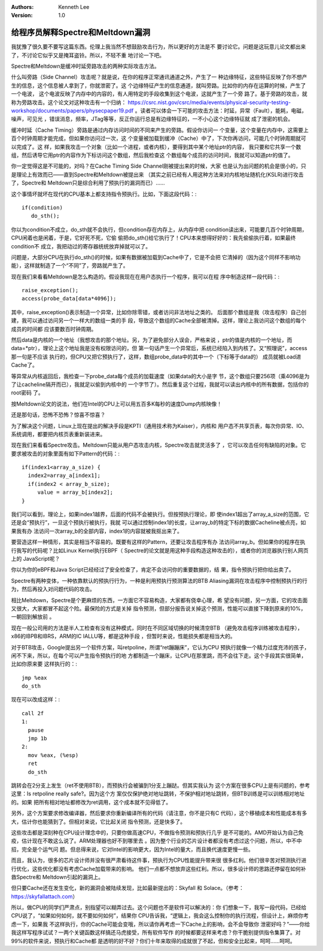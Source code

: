 .. Kenneth Lee 版权所有 2018-2020

:Authors: Kenneth Lee
:Version: 1.0

给程序员解释Spectre和Meltdown漏洞
*********************************

我犹豫了很久要不要写这篇东西。伦理上我当然不想鼓励攻击行为，所以更好的方法是不
要讨论它。问题是这玩意儿论文都出来了，不讨论它似乎又是掩耳盗铃。所以，不轻不重
地讨论一下吧。

Spectre和Meltdown是缓冲时延旁路攻击的两种实际攻击方法。

什么叫旁路（Side Channel）攻击呢？就是说，在你的程序正常通讯通道之外，产生了一
种边缘特征，这些特征反映了你不想产生的信息，这个信息被人拿到了，你就泄密了。这
个边缘特征产生的信息通道，就叫旁路。比如你的内存在运算的时候，产生了一个电波，
这个电波反映了内存中的内容的，有人用特定的手段收集到这个电波，这就产生了一个旁
路了。基于旁路的攻击，就称为旁路攻击。这个论文对这种攻击有一个归纳：
https://csrc.nist.gov/csrc/media/events/physical-security-testing-workshop/documents/papers/physecpaper19.pdf
。读者可以体会一下可能的攻击方法：时延，异常（Fault），能耗，电磁，噪声，可见光
，错误消息，频率，JTag等等，反正你运行总是有边缘特征的，一不小心这个边缘特征就
成了泄密的机会。

缓冲时延（Cache Timing）旁路是通过内存访问时间的不同来产生的旁路。假设你访问一
个变量，这个变量在内存中，这需要上百个时钟周期才能完成，但如果你访问过一次，这
个变量被加载到缓冲（Cache）中了，下次你再访问，可能几个时钟周期就可以完成了。这
样，如果我攻击一个对象（比如一个进程，或者内核），要得到其中某个地址ptr的内容，
我只要和它共享一个数组，然后诱导它用ptr的内容作为下标访问这个数组，然后我检查这
个数组每个成员的访问时间，我就可以知道ptr的值了。

你一定觉得这是不可能的，对吗？在Cache Timing Side Channel刚被提出来的时候，大家
也是认为出问题的机会是很小的，只是理论上有效而已——直到Spectre和Meltdown被提出来
（其实之前已经有人用这种方法来对内核地址随机化(KSLR)进行攻击了，Spectre和
Meltdown只是综合利用了预执行的漏洞而已）……

这个事情坏就坏在现代的CPU基本上都支持指令预执行。比如，下面这段代码：::

        if(condition)
           do_sth();

你以为condition不成立，do_sth就不会执行，但condition存在内存上，从内存中把
condition读出来，可能要几百个时钟周期，CPU闲着也是闲着，于是，它好死不死，它偷
偷把do_sth()给它执行了！CPU本来想得好好的：我先偷偷执行着，如果最终condition不
成立，我把动过的寄存器统统放弃掉就可以了。

问题是，大部分CPU在执行do_sth()的时候，如果有数据被加载到Cache中了，它是不会把
它清掉的（因为这个同样不影响功能），这样就制造了一个“不同”了，旁路就产生了。

现在我们来看看Meltdown是怎么构造的。假设我现在在用户态执行一个程序，我可以在程
序中制造这样一段代码：::

        raise_exception();
        access(probe_data[data*4096]);

其中，raise_exception()表示制造一个异常，比如你除零错，或者访问非法地址之类的。
后面那个数组是我（攻击程序）自己创建，我可以通过访问另一个一样大的数组一类的手
段，导致这个数组的Cache全部被清掉。这样，理论上我访问这个数组的每个成员的时间都
应该要数百时钟周期。

然后data是内核的一个地址（我想攻击的那个地址。另，为了避免部分人误会，严格来说
，ptr的值是内核的一个地址，而data=*ptr），理论上这个地址我是没有权限访问的，但
第一句话产生一个异常后，系统已经陷入到内核了。又“照理说”，access那一句是不应该
执行的，但CPU又把它预执行了，这样，数组probe_data中的其中一个（下标等于data的）
成员就被Load进Cache了。

等异常从内核返回后，我检查一下probe_data每个成员的加载速度（如果data的大小是字
节，这个数组只要256项（乘4096是为了让cacheline隔开而已），我就足以偷到内核中的
一个字节了）。然后重复这个过程，我就可以读出内核中的所有数据，包括你的root密码
了。

按Meltdown论文的说法，他们在Intel的CPU上可以用五百多K每秒的速度Dump内核映像！

还是那句话，恐怖不恐怖？惊喜不惊喜？

为了解决这个问题，Linux上现在提出的解决手段是KPTI（通用技术称为Kaiser），内核和
用户态不共享页表，每次你异常、IO、系统调用，都要把内核页表重新装进来。

现在我们来看看Spectre攻击。Meltdown只能从用户态攻击内核，Spectre攻击就灵活多了
，它可以攻击任何有缺陷的对象。它要求被攻击的对象里面有如下Pattern的代码：::

        if(index1<array_a_size) {
          index2=array_a[index1];
          if(index2 < array_b_size);
             value = array_b[index2];
        }

我们可以看到，理论上，如果index1越界，后面的代码不会被执行。但按预执行理论，即
使index1超出了array_a_size的范围，它还是会“预执行”，一旦这个预执行被执行，我就
可以通过控制index1的长度，让array_b的特定下标的数据Cacheline被点亮，如果我有办
法访问一次array_b的全部内容，index1的内容就被我抠出来了。

要营造这样一种情形，其实是相当不容易的。既要有这样的Pattern，还要让攻击程序有办
法访问array_b。但如果你的程序在执行我写的代码呢？比如Linux Kernel执行EBPF（
Spectre的论文就是用这种手段构造这种攻击的），或者你的浏览器执行别人网页上的
JavaScript呢？

你以为你的eBPF和Java Script已经经过了安全检查了，肯定不会访问你的重要数据的，结
果，指令预执行把你给出卖了。

Spectre有两种变体，一种依靠默认的预执行行为，一种是利用预执行预测算法的BTB
Aliasing漏洞在攻击程序中控制预执行的行为，然后再投入对问题代码的攻击。

相比Meltdown，Spectre是个更麻烦的东西，一方面它不容易构造，大家都有侥幸心理，希
望没有问题，另一方面，它的攻击面又很大，大家都冒不起这个险。最保险的方式是关掉
指令预测，但部分报告说关掉这个预测，性能可以直接下降到原来的10%，一朝回到解放前
。

现在一般公司用的方法是半人工检查有没有这种模式，同时在不同区域切换的时候清空BTB
（避免攻击程序训练被攻击程序），x86的IBPB和IBRS，ARM的IC IALLU等，都是这种手段
，但暂时来说，性能损失都是相当大的。

对于BTB攻击，Google提出另一个软件方案，叫retpoline，所谓“ret蹦蹦床”，它认为CPU
预执行就像一个精力过度充沛的孩子，闲不下来，所以，在每个可以产生指令预执行的地
方都制造一个蹦床，让CPU在那里跳，而不会往下走。这个手段其实很简单，比如你原来要
这样执行的：::

        jmp %eax
        do_sth

现在可以改成这样：::

        call 2f
        1:
          pause
          jmp 1b
        2:
          mov %eax, (%esp)
          ret
          do_sth

跳转会在2分支上发生（ret不使用BTB），而预执行会被骗到1分支上蹦跶。但其实我认为
这个方案在很多CPU上是有问题的，参考这里：Is retpoline really safe?。因为这个方
案仅仅保护绝对地址跳转，不保护相对地址跳转，但BTB训练是可以训练相对地址的。如果
把所有相对地址都修改为ret调用，这个成本就不见得低了。


另外，这个方案要求修改编译器，然后要求你重新编译所有的代码（请注意，你不是只有C
代码），这个移植成本和性能成本有多大，估计你也能猜到了。但相对来说，它比起关闭
指令预测，还是快多了。


这些攻击都是深刻种在CPU设计理念中的，只要你做高速CPU，不做指令预测和预执行几乎
是不可能的。AMD开始认为自己免疫，估计现在不敢这么说了。ARM处理器也好不到哪里去
。因为整个行业的芯片设计者都没有考虑过这个问题，所以，中不中招，完全是个运气问
题。但总得来说，它对Intel的影响更大，因为Intel的量大，而且换代速度更慢一些。


而且，我认为，很多的芯片设计师并没有很严肃看待这件事，预执行为CPU性能提升带来很
很多红利。他们很辛苦对预测执行进行优化，这些优化都没有考虑Cache加载带来的影响。
他们一点都不想放弃这些红利。所以，很多设计师的思路还停留在如何补救Spectre和
Meltdown引起的漏洞上。


但只要Cache还在发生变化，新的漏洞会被陆续发现，比如最新提出的：Skyfall 和
Solace。（参考：https://skyfallattach.com）


所以，做CPU的同学们严肃点，别指望可以糊弄过去。这个问题也不是软件可以解决的：你
们想象一下，我写一段代码，已经给CPU说了，“如果如何如何，就不要如何如何”，结果你
CPU告诉我，“逻辑上，我会这么控制你的执行流程，但设计上，麻烦你考虑一下，如果我
不这样执行，你的Cache可能会变哦，所以请你再考虑一下Cache上的影响，会不会导致你
泄密好吗？”——你给我这样写程序试试？一两个关键函数这样搞还马虎接受，所有软件写作
的时候都要这样来考虑？你干脆别提供指令集算了。对99%的软件来说，预执行和Cache都
是透明的好不好？你们十年来取得的成就很了不起，但和安全比起来，呵呵……呵呵。
